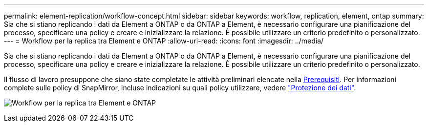 ---
permalink: element-replication/workflow-concept.html 
sidebar: sidebar 
keywords: workflow, replication, element, ontap 
summary: Sia che si stiano replicando i dati da Element a ONTAP o da ONTAP a Element, è necessario configurare una pianificazione del processo, specificare una policy e creare e inizializzare la relazione. È possibile utilizzare un criterio predefinito o personalizzato. 
---
= Workflow per la replica tra Element e ONTAP
:allow-uri-read: 
:icons: font
:imagesdir: ../media/


[role="lead"]
Sia che si stiano replicando i dati da Element a ONTAP o da ONTAP a Element, è necessario configurare una pianificazione del processo, specificare una policy e creare e inizializzare la relazione. È possibile utilizzare un criterio predefinito o personalizzato.

Il flusso di lavoro presuppone che siano state completate le attività preliminari elencate nella xref:index.adoc#prerequisites[Prerequisiti]. Per informazioni complete sulle policy di SnapMirror, incluse indicazioni su quali policy utilizzare, vedere link:../data-protection/index.html["Protezione dei dati"].

image:solidfire-to-ontap-backup-workflow.gif["Workflow per la replica tra Element e ONTAP"]

